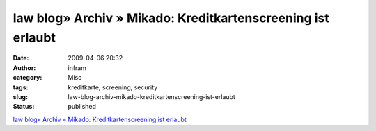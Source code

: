 law blog» Archiv » Mikado: Kreditkartenscreening ist erlaubt
############################################################
:date: 2009-04-06 20:32
:author: infram
:category: Misc
:tags: kreditkarte, screening, security
:slug: law-blog-archiv-mikado-kreditkartenscreening-ist-erlaubt
:status: published

`law blog» Archiv » Mikado: Kreditkartenscreening ist
erlaubt <http://www.lawblog.de/index.php/archives/2009/04/02/mikado-kreditkartenscreening-ist-erlaubt/>`__
